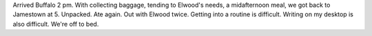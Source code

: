 .. title: Home Again
   .. slug: home-again
      .. date: 2006-12-14

	 A long day ... up at 5:30. Left the Seeing Eye at 9. Flight delayed.
Arrived Buffalo 2 pm. With collecting baggage, tending to Elwood's
needs, a midafternoon meal, we got back to Jamestown at 5. Unpacked. Ate
again. Out with Elwood twice. Getting into a routine is difficult.
Writing on my desktop is also difficult. We're off to bed.
